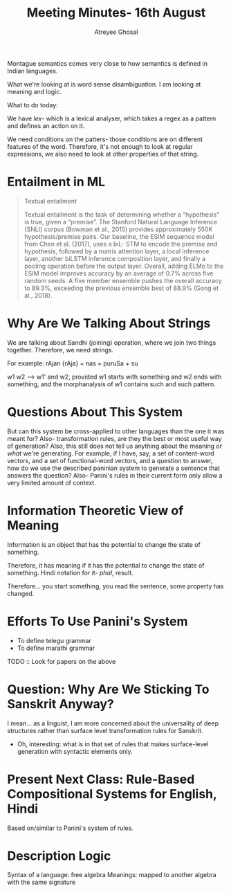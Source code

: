 #+TITLE: Meeting Minutes- 16th August
#+AUTHOR: Atreyee Ghosal

Montague semantics comes very close to how semantics is defined in Indian languages.

# distributional compositional semantics, also the distributional semantics paper

What we're looking at is word sense disambiguation. I am looking at meaning and logic.

What to do today:

We have /lex/- which is a lexical analyser, which takes a regex as a pattern and defines an action on it.

We need conditions on the patters- those conditions are on different features of the word.
Therefore, it's not enough to look at regular expressions, we also need to look at other properties of that string.

* Entailment in ML

#+BEGIN_QUOTE source: Deep Contextualized Word Representations Paper
Textual  entailment

Textual  entailment  is  the task  of  determining  whether  a  “hypothesis”  is true,  given  a  “premise”. The  Stanford  Natural Language Inference (SNLI) corpus (Bowman et al., 2015) provides approximately 550K hypothesis/premise  pairs.   Our  baseline,  the  ESIM  sequence model from Chen et al. (2017), uses a biL-
STM to encode the premise and hypothesis,  followed  by  a  matrix  attention  layer,  a  local  inference  layer,  another  biLSTM  inference  composition layer, and finally a pooling operation before
the  output  layer.   Overall,  adding  ELMo  to  the ESIM model improves accuracy by an average of 0.7%  across  five  random  seeds.   A  five  member ensemble  pushes  the  overall  accuracy  to  89.3%,
exceeding  the  previous  ensemble  best  of  88.9% (Gong et al., 2018).
#+END_QUOTE
* Why Are We Talking About Strings

We are talking about Sandhi (joining) operation, where we join two things together. Therefore, we need strings.

For example: rAjan {rAja} + nas = puruSa + su

w1 w2 --> w1' and w2, provided w1 starts with something and w2 ends with something, and the morphanalysis of w1 contains such and such pattern.

* Questions About This System

But can this system be cross-applied to other languages than the one it was meant for? 
Also- transformation rules, are they the best or most useful way of generation?
Also, this still does not tell us anything about the meaning or /what/ we're generating. For example, if I have, say, a set of content-word vectors, and a set of functional-word vectors, and a question to answer, how do we use the described paninian system to generate a sentence that answers the question?
Also- Panini's rules in their current form only allow a very limited amount of context.

* Information Theoretic View of Meaning

Information is an object that has the potential to change the state of something.

Therefore, it has meaning if it has the potential to change the state of something. Hindi notation for it- /phal/, result.

Therefore... you start something, you read the sentence, some property has changed.

* Efforts To Use Panini's System

  - To define telegu grammar
  - To define marathi grammar

TODO :: Look for papers on the above

* Question: Why Are We Sticking To Sanskrit Anyway?

I mean... as a linguist, I am more concerned about the universality of deep structures rather than surface level transformation rules for Sanskrit.

    - Oh, interesting: what is in that set of rules that makes surface-level generation with syntactic elements only.

* Present Next Class: Rule-Based Compositional Systems for English, Hindi

Based on/similar to Panini's system of rules.

* Description Logic

Syntax of a language: free algebra
Meanings: mapped to another algebra with the same signature
